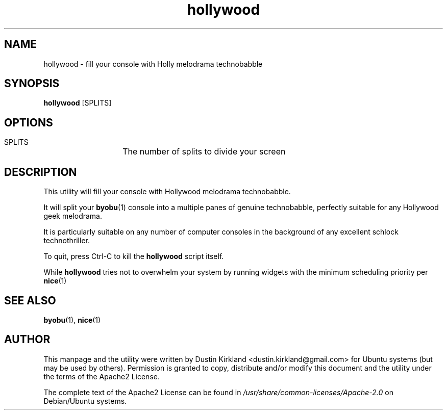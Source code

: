 .TH hollywood 1 "15 December 2014" hollywood "hollywood"
.SH NAME
hollywood \- fill your console with Holly melodrama technobabble

.SH SYNOPSIS
\fBhollywood\fP [SPLITS]

.SH OPTIONS

    SPLITS	The number of splits to divide your screen

.SH DESCRIPTION

This utility will fill your console with Hollywood melodrama technobabble.

It will split your \fBbyobu\fP(1) console into a multiple panes of genuine technobabble, perfectly suitable for any Hollywood geek melodrama.

It is particularly suitable on any number of computer consoles in the background of any excellent schlock technothriller.

To quit, press Ctrl-C to kill the \fBhollywood\fP script itself.

While \fBhollywood\fP tries not to overwhelm your system by running widgets with the minimum scheduling priority per \fBnice\fP(1)

.SH SEE ALSO
\fBbyobu\fP(1), \fBnice\fP(1)

.SH AUTHOR
This manpage and the utility were written by Dustin Kirkland <dustin.kirkland@gmail.com> for Ubuntu systems (but may be used by others).  Permission is granted to copy, distribute and/or modify this document and the utility under the terms of the Apache2 License.

The complete text of the Apache2 License can be found in \fI/usr/share/common-licenses/Apache-2.0\fP on Debian/Ubuntu systems.
